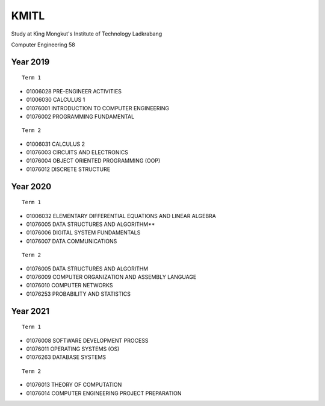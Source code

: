 KMITL
=================================
Study at King Mongkut's Institute of Technology Ladkrabang

Computer Engineering 58


Year 2019
------------

::

  Term 1
  
- 01006028 PRE-ENGINEER ACTIVITIES
- 01006030 CALCULUS 1
- 01076001 INTRODUCTION TO COMPUTER ENGINEERING
- 01076002 PROGRAMMING FUNDAMENTAL

::

  Term 2
  
- 01006031 CALCULUS 2
- 01076003 CIRCUITS AND ELECTRONICS
- 01076004 OBJECT ORIENTED PROGRAMMING (OOP)
- 01076012 DISCRETE STRUCTURE


Year 2020
------------

::

  Term 1
  
- 01006032 ELEMENTARY DIFFERENTIAL EQUATIONS AND LINEAR ALGEBRA
- 01076005 DATA STRUCTURES AND ALGORITHM**
- 01076006 DIGITAL SYSTEM FUNDAMENTALS
- 01076007 DATA COMMUNICATIONS

::

  Term 2
  
- 01076005 DATA STRUCTURES AND ALGORITHM
- 01076009 COMPUTER ORGANIZATION AND ASSEMBLY LANGUAGE
- 01076010 COMPUTER NETWORKS
- 01076253 PROBABILITY AND STATISTICS


Year 2021
------------

::

  Term 1
  
- 01076008 SOFTWARE DEVELOPMENT PROCESS
- 01076011 OPERATING SYSTEMS (OS)
- 01076263 DATABASE SYSTEMS

::

  Term 2

- 01076013 THEORY OF COMPUTATION
- 01076014 COMPUTER ENGINEERING PROJECT PREPARATION
